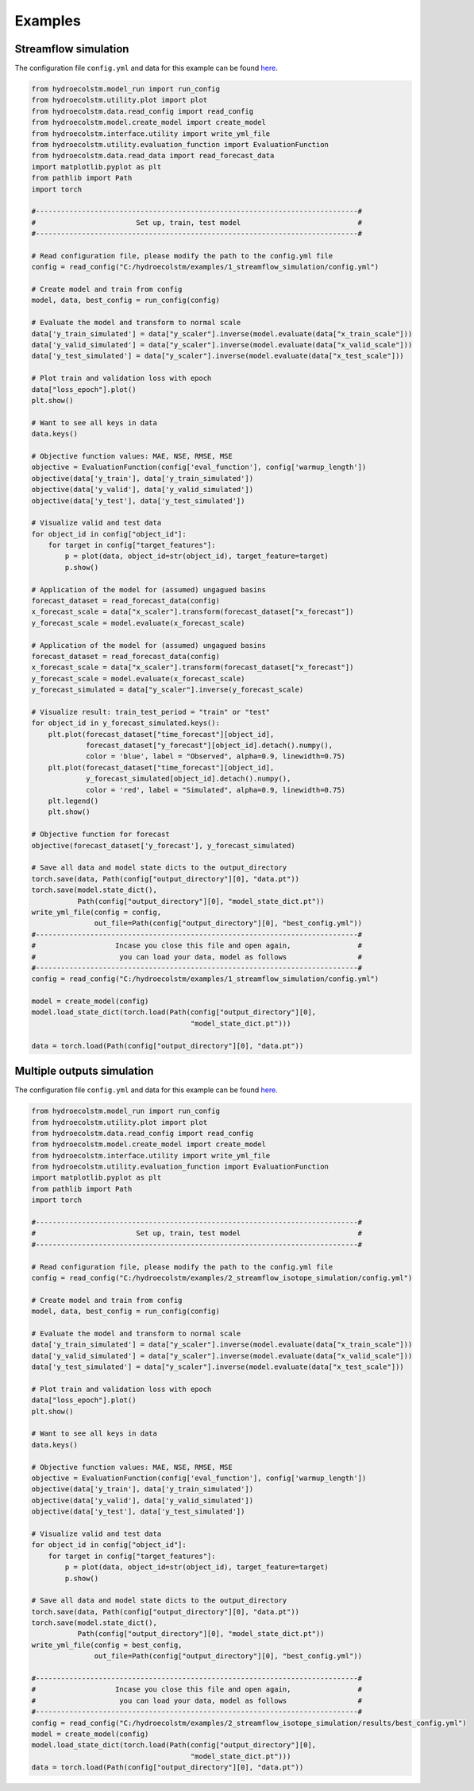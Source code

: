 Examples
========

Streamflow simulation
---------------------
  
The configuration file ``config.yml`` and data for this example can be found `here <https://github.com/tamnva/hydroecolstm/tree/master/examples/1_streamflow_simulation>`_. 

.. code-block:: python

   from hydroecolstm.model_run import run_config
   from hydroecolstm.utility.plot import plot
   from hydroecolstm.data.read_config import read_config
   from hydroecolstm.model.create_model import create_model
   from hydroecolstm.interface.utility import write_yml_file
   from hydroecolstm.utility.evaluation_function import EvaluationFunction
   from hydroecolstm.data.read_data import read_forecast_data
   import matplotlib.pyplot as plt
   from pathlib import Path
   import torch

   #-----------------------------------------------------------------------------#
   #                        Set up, train, test model                            #
   #-----------------------------------------------------------------------------#
   
   # Read configuration file, please modify the path to the config.yml file
   config = read_config("C:/hydroecolstm/examples/1_streamflow_simulation/config.yml")
   
   # Create model and train from config 
   model, data, best_config = run_config(config)
   
   # Evaluate the model and transform to normal scale
   data['y_train_simulated'] = data["y_scaler"].inverse(model.evaluate(data["x_train_scale"]))
   data['y_valid_simulated'] = data["y_scaler"].inverse(model.evaluate(data["x_valid_scale"]))
   data['y_test_simulated'] = data["y_scaler"].inverse(model.evaluate(data["x_test_scale"]))
   
   # Plot train and validation loss with epoch
   data["loss_epoch"].plot()
   plt.show() 
   
   # Want to see all keys in data
   data.keys()
   
   # Objective function values: MAE, NSE, RMSE, MSE
   objective = EvaluationFunction(config['eval_function'], config['warmup_length'])
   objective(data['y_train'], data['y_train_simulated'])
   objective(data['y_valid'], data['y_valid_simulated'])
   objective(data['y_test'], data['y_test_simulated'])
   
   # Visualize valid and test data
   for object_id in config["object_id"]:
       for target in config["target_features"]:
           p = plot(data, object_id=str(object_id), target_feature=target)
           p.show()
   
   # Application of the model for (assumed) ungagued basins
   forecast_dataset = read_forecast_data(config)
   x_forecast_scale = data["x_scaler"].transform(forecast_dataset["x_forecast"])
   y_forecast_scale = model.evaluate(x_forecast_scale)
   
   # Application of the model for (assumed) ungagued basins
   forecast_dataset = read_forecast_data(config)
   x_forecast_scale = data["x_scaler"].transform(forecast_dataset["x_forecast"])
   y_forecast_scale = model.evaluate(x_forecast_scale)
   y_forecast_simulated = data["y_scaler"].inverse(y_forecast_scale)
   
   # Visualize result: train_test_period = "train" or "test"
   for object_id in y_forecast_simulated.keys():
       plt.plot(forecast_dataset["time_forecast"][object_id],
                forecast_dataset["y_forecast"][object_id].detach().numpy(),
                color = 'blue', label = "Observed", alpha=0.9, linewidth=0.75)
       plt.plot(forecast_dataset["time_forecast"][object_id],
                y_forecast_simulated[object_id].detach().numpy(),
                color = 'red', label = "Simulated", alpha=0.9, linewidth=0.75)
       plt.legend()
       plt.show()
   
   # Objective function for forecast
   objective(forecast_dataset['y_forecast'], y_forecast_simulated)
   
   # Save all data and model state dicts to the output_directory
   torch.save(data, Path(config["output_directory"][0], "data.pt"))
   torch.save(model.state_dict(), 
              Path(config["output_directory"][0], "model_state_dict.pt"))
   write_yml_file(config = config, 
                  out_file=Path(config["output_directory"][0], "best_config.yml"))
   #-----------------------------------------------------------------------------#
   #                   Incase you close this file and open again,                #
   #                    you can load your data, model as follows                 #
   #-----------------------------------------------------------------------------#
   config = read_config("C:/hydroecolstm/examples/1_streamflow_simulation/config.yml")
   
   model = create_model(config)
   model.load_state_dict(torch.load(Path(config["output_directory"][0], 
                                         "model_state_dict.pt")))
   
   data = torch.load(Path(config["output_directory"][0], "data.pt"))


Multiple outputs simulation
---------------------------
  
The configuration file ``config.yml`` and data for this example can be found `here <https://github.com/tamnva/hydroecolstm/tree/master/examples/2_streamflow_isotope_simulation>`_. 

.. code-block:: python

   from hydroecolstm.model_run import run_config
   from hydroecolstm.utility.plot import plot
   from hydroecolstm.data.read_config import read_config
   from hydroecolstm.model.create_model import create_model
   from hydroecolstm.interface.utility import write_yml_file
   from hydroecolstm.utility.evaluation_function import EvaluationFunction
   import matplotlib.pyplot as plt
   from pathlib import Path
   import torch
   
   #-----------------------------------------------------------------------------#
   #                        Set up, train, test model                            #
   #-----------------------------------------------------------------------------#
   
   # Read configuration file, please modify the path to the config.yml file
   config = read_config("C:/hydroecolstm/examples/2_streamflow_isotope_simulation/config.yml")
   
   # Create model and train from config 
   model, data, best_config = run_config(config)
   
   # Evaluate the model and transform to normal scale
   data['y_train_simulated'] = data["y_scaler"].inverse(model.evaluate(data["x_train_scale"]))
   data['y_valid_simulated'] = data["y_scaler"].inverse(model.evaluate(data["x_valid_scale"]))
   data['y_test_simulated'] = data["y_scaler"].inverse(model.evaluate(data["x_test_scale"]))
   
   # Plot train and validation loss with epoch
   data["loss_epoch"].plot()
   plt.show() 
   
   # Want to see all keys in data
   data.keys()
   
   # Objective function values: MAE, NSE, RMSE, MSE
   objective = EvaluationFunction(config['eval_function'], config['warmup_length'])
   objective(data['y_train'], data['y_train_simulated'])
   objective(data['y_valid'], data['y_valid_simulated'])
   objective(data['y_test'], data['y_test_simulated'])
   
   # Visualize valid and test data
   for object_id in config["object_id"]:
       for target in config["target_features"]:
           p = plot(data, object_id=str(object_id), target_feature=target)
           p.show()
   
   # Save all data and model state dicts to the output_directory
   torch.save(data, Path(config["output_directory"][0], "data.pt"))
   torch.save(model.state_dict(), 
              Path(config["output_directory"][0], "model_state_dict.pt"))
   write_yml_file(config = best_config, 
                  out_file=Path(config["output_directory"][0], "best_config.yml"))
   
   #-----------------------------------------------------------------------------#
   #                   Incase you close this file and open again,                #
   #                    you can load your data, model as follows                 #
   #-----------------------------------------------------------------------------#
   config = read_config("C:/hydroecolstm/examples/2_streamflow_isotope_simulation/results/best_config.yml")
   model = create_model(config)
   model.load_state_dict(torch.load(Path(config["output_directory"][0], 
                                         "model_state_dict.pt")))
   data = torch.load(Path(config["output_directory"][0], "data.pt"))

